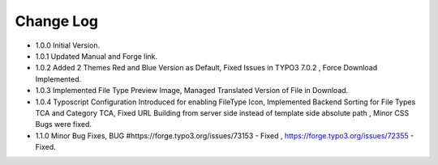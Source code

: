 ﻿

.. ==================================================
.. FOR YOUR INFORMATION
.. --------------------------------------------------
.. -*- coding: utf-8 -*- with BOM.

.. ==================================================
.. DEFINE SOME TEXTROLES
.. --------------------------------------------------
.. role::   underline
.. role::   typoscript(code)
.. role::   ts(typoscript)
   :class:  typoscript
.. role::   php(code)


Change Log
----------

- 1.0.0 Initial Version.

- 1.0.1 Updated Manual and Forge link.

- 1.0.2 Added 2 Themes Red and Blue Version as Default, Fixed Issues in TYPO3 7.0.2 , Force Download Implemented.

- 1.0.3 Implemented File Type Preview Image, Managed Translated Version of File in Download.

- 1.0.4 Typoscript Configuration Introduced for enabling FileType Icon, Implemented Backend Sorting for File Types TCA and Category TCA, Fixed URL Building from server side instead of template side absolute path , Minor CSS Bugs were fixed. 

- 1.1.0 Minor Bug Fixes, BUG #https://forge.typo3.org/issues/73153 - Fixed , https://forge.typo3.org/issues/72355 - Fixed. 




